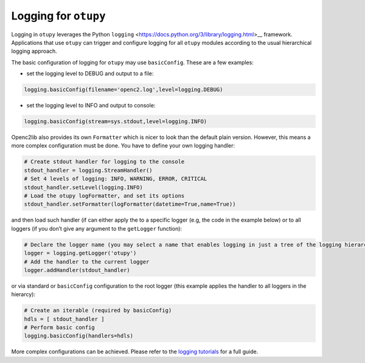 Logging for ``otupy``
=====================

Logging in ``otupy`` leverages the Python
``logging`` <https://docs.python.org/3/library/logging.html>__
framework. Applications that use ``otupy`` can trigger and configure
logging for all ``otupy`` modules according to the usual hierarchical
logging approach.

The basic configuration of logging for ``otupy`` may use
``basicConfig``. These are a few examples: 

- set the logging level to DEBUG and output to a file:

.. code-block:: python3

     logging.basicConfig(filename='openc2.log',level=logging.DEBUG)

- set the logging level to INFO and output to console:

.. code-block:: python3

     logging.basicConfig(stream=sys.stdout,level=logging.INFO)

Openc2lib also provides its own ``Formatter`` which is nicer to look
than the default plain version. However, this means a more complex
configuration must be done. You have to define your own logging handler:

.. code-block:: python3

     # Create stdout handler for logging to the console
     stdout_handler = logging.StreamHandler()
     # Set 4 levels of logging: INFO, WARNING, ERROR, CRITICAL
     stdout_handler.setLevel(logging.INFO)
     # Load the otupy logFormatter, and set its options
     stdout_handler.setFormatter(logFormatter(datetime=True,name=True))

and then load such handler (if can either apply the to a specific logger
(e.g, the code in the example below) or to all loggers (if you
don’t give any argument to the ``getLogger`` function):

.. code-block:: python3

     # Declare the logger name (you may select a name that enables logging in just a tree of the logging hierarchy)
     logger = logging.getLogger('otupy')
     # Add the handler to the current logger 
     logger.addHandler(stdout_handler)

or via standard or ``basicConfig`` configuration to the root logger
(this example applies the handler to all loggers in the hierarcy):

.. code-block:: python3

     # Create an iterable (required by basicConfig)
     hdls = [ stdout_handler ]
     # Perform basic config
     logging.basicConfig(handlers=hdls)

More complex configurations can be achieved. Please refer to the
`logging tutorials <https://docs.python.org/3/howto/logging.html>`__ for
a full guide.
